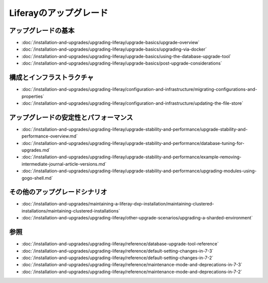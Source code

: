 Liferayのアップグレード
=================

アップグレードの基本
--------------

-  :doc:`/installation-and-upgrades/upgrading-liferay/upgrade-basics/upgrade-overview`
-  :doc:`/installation-and-upgrades/upgrading-liferay/upgrade-basics/upgrading-via-docker`
-  :doc:`/installation-and-upgrades/upgrading-liferay/upgrade-basics/using-the-database-upgrade-tool`
-  :doc:`/installation-and-upgrades/upgrading-liferay/upgrade-basics/post-upgrade-considerations`

構成とインフラストラクチャ
--------------------------------

-  :doc:`/installation-and-upgrades/upgrading-liferay/configuration-and-infrastructure/migrating-configurations-and-properties`
-  :doc:`/installation-and-upgrades/upgrading-liferay/configuration-and-infrastructure/updating-the-file-store`

アップグレードの安定性とパフォーマンス
---------------------------------

-  :doc:`/installation-and-upgrades/upgrading-liferay/upgrade-stability-and-performance/upgrade-stability-and-performance-overview.md`
-  :doc:`/installation-and-upgrades/upgrading-liferay/upgrade-stability-and-performance/database-tuning-for-upgrades.md`
-  :doc:`/installation-and-upgrades/upgrading-liferay/upgrade-stability-and-performance/example-removing-intermediate-journal-article-versions.md`
-  :doc:`/installation-and-upgrades/upgrading-liferay/upgrade-stability-and-performance/upgrading-modules-using-gogo-shell.md`

その他のアップグレードシナリオ
-----------------------

-  :doc:`/installation-and-upgrades/maintaining-a-liferay-dxp-installation/maintaining-clustered-installations/maintaining-clustered-installations`
-  :doc:`/installation-and-upgrades/upgrading-liferay/other-upgrade-scenarios/upgrading-a-sharded-environment`

参照
---------

-  :doc:`/installation-and-upgrades/upgrading-liferay/reference/database-upgrade-tool-reference`
-  :doc:`/installation-and-upgrades/upgrading-liferay/reference/default-setting-changes-in-7-3`
-  :doc:`/installation-and-upgrades/upgrading-liferay/reference/default-setting-changes-in-7-2`
-  :doc:`/installation-and-upgrades/upgrading-liferay/reference/maintenance-mode-and-deprecations-in-7-3`
-  :doc:`/installation-and-upgrades/upgrading-liferay/reference/maintenance-mode-and-deprecations-in-7-2`